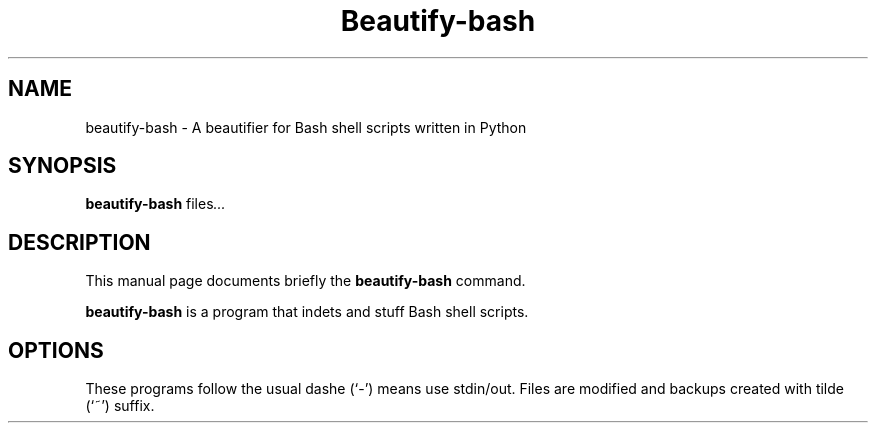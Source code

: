 .\"                                      Hey, EMACS: -*- nroff -*-
.\" (C) Copyright 2017 Mike Mestnik <cheako+apt_repo@mikemestnik.net>,
.\"
.\" First parameter, NAME, should be all caps
.\" Second parameter, SECTION, should be 1-8, maybe w/ subsection
.\" other parameters are allowed: see man(7), man(1)
.TH Beautify-bash 1 "July  9 2017"
.\" Please adjust this date whenever revising the manpage.
.\"
.\" Some roff macros, for reference:
.\" .nh        disable hyphenation
.\" .hy        enable hyphenation
.\" .ad l      left justify
.\" .ad b      justify to both left and right margins
.\" .nf        disable filling
.\" .fi        enable filling
.\" .br        insert line break
.\" .sp <n>    insert n+1 empty lines
.\" for manpage-specific macros, see man(7)
.SH NAME
beautify-bash \- A beautifier for Bash shell scripts written in Python
.SH SYNOPSIS
.B beautify-bash
.RI " files" ...
.SH DESCRIPTION
This manual page documents briefly the
.B beautify-bash
command.
.PP
.\" TeX users may be more comfortable with the \fB<whatever>\fP and
.\" \fI<whatever>\fP escape sequences to invode bold face and italics,
.\" respectively.
\fBbeautify-bash\fP is a program that indets and stuff Bash shell scripts.
.SH OPTIONS
These programs follow the usual dashe (`-') means use stdin/out.
Files are modified and backups created with tilde (`~') suffix.
